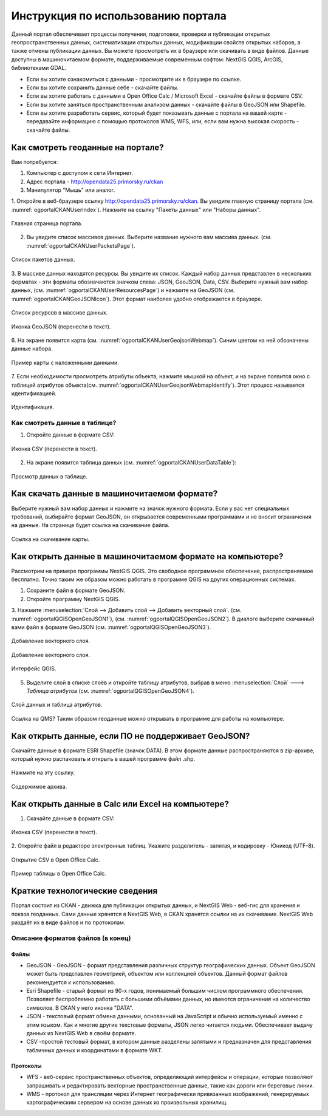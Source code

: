 .. sectionauthor:: Дмитрий Барышников <dmitry.baryshnikov@nextgis.ru>

.. _ngogportal_user:

Инструкция по использованию портала
==============================================

Данный портал обеспечивает процессы получения, подготовки, проверки и публикации 
открытых геопространственных данных, систематизации открытых данных, модификации 
свойств открытых наборов, а также отмены публикации данных. Вы можете просмотреть 
их в браузере или скачивать в виде файлов. Данные доступны в машиночитаемом формате, 
поддерживаемые современным софтом: NextGIS QGIS, ArcGIS, библиотеками GDAL.

* Если вы хотите ознакомиться с данными - просмотрите их в браузере по ссылке.
* Если вы хотите сохранить данные себе - скачайте файлы.
* Если вы хотите работать с данными в Open Office Calc / Microsoft Excel - скачайте 
  файлы в формате CSV.
* Если вы хотите заняться пространственным анализом данных - скачайте файлы в GeoJSON 
  или Shapefile.
* Если вы хотите разработать сервис, который будет показывать данные с портала на 
  вашей карте - передавайте информацию с помощью протоколов WMS, WFS, или, если 
  вам нужна высокая скорость - скачайте файлы.


Как смотреть геоданные на портале?
--------------------------------------

Вам потребуется:

1. Компьютер с доступом к cети Интернет.
2. Адрес портала - http://opendata25.primorsky.ru/ckan
3. Манипулятор "Мышь" или аналог.

1. Откройте в веб-браузере ссылку http://opendata25.primorsky.ru/ckan. Вы увидите 
главную страницу портала (см. :numref:`ogportalCKANUserIndex`). Нажмите на ссылку 
"Пакеты данных" или "Наборы данных".

.. figure:: _static/ogportalCKANUserIndex.png
   :name: ogportalCKANUserIndex
   :align: center
   :width: 16cm

   Главная страница портала.

2. Вы увидите список массивов данных. Выберите название нужного вам массива данных.  (см. :numref:`ogportalCKANUserPacketsPage`). 


.. figure:: _static/ogportalCKANUserPacketsPage.png
   :name: ogportalCKANUserPacketsPage
   :align: center
   :width: 16cm

   Список пакетов данных.

3. В массиве данных находятся ресурсы. Вы увидите их список. Каждый набор данных 
представлен в нескольких форматах - эти форматы обозначаются значком слева: JSON, 
GeoJSON, Data, CSV.  Выберите нужный вам набор данных, (см. :numref:`ogportalCKANUserResourcesPage`) 
и нажмите на GeoJSON (см. :numref:`ogportalCKANGeoJSONIcon`). Этот формат наиболее 
удобно отображается в браузере. 


.. figure:: _static/ogportalCKANUserResourcesPage.png
   :name: ogportalCKANUserResourcesPage
   :align: center
   :width: 16cm

   Список ресурсов в массиве данных.


.. figure:: _static/ogportalCKANGeoJSONIcon.png
   :name: ogportalCKANGeoJSONIcon
   :align: center

   Иконка GeoJSON (перенести в текст).


6. На экране появится карта (см. :numref:`ogportalCKANUserGeojsonWebmap`). Синим 
цветом на ней обозначены данные набора. 

.. figure:: _static/ogportalCKANUserGeojsonWebmap.png
   :name: ogportalCKANUserGeojsonWebmap
   :align: center
   :width: 16cm

   Пример карты с наложенными данными.

7. Если необходимости просмотреть атрибуты объекта, нажмите мышкой на объект, и 
на экране появится окно с таблицей атрибутов объекта(см. :numref:`ogportalCKANUserGeojsonWebmapIdentify`). 
Этот процесс называется идентификацией.

.. figure:: _static/ogportalCKANUserGeojsonWebmapIdentify.png
   :name: ogportalCKANUserGeojsonWebmapIdentify
   :align: center
   :width: 16cm

   Идентификация.

Как смотреть данные в таблице?
~~~~~~~~~~~~~~~~~~~~~~~~~~~~~~~~~~~~~~ 

1. Откройте данные в формате CSV:

.. figure:: _static/ogportalCKANCSVIcon.png
   :name: ogportalCKANCSVIcon
   :align: center

   Иконка CSV (перенести в текст).

2. На экране появится таблица данных (см. :numref:`ogportalCKANUserDataTable`):

.. figure:: _static/ogportalCKANUserDataTable.png
   :name: ogportalCKANUserDataTable
   :align: center
   :width: 16cm

   Просмотр данных в таблице.

Как скачать данные в машиночитаемом формате?
-----------------------------------------------------------------

Выберите нужный вам набор данных и нажмите на значок нужного формата. Если у вас 
нет специальных требований, выбирайте формат GeoJSON, он открывается современными 
программами и не вносит ограничения на данные. 
На странице будет ссылка на скачивание файла.

.. figure:: _static/ogportalCKANDownloadGeoJSONLink.png
   :name: ogportalCKANDownloadGeoJSONLink
   :align: center
   :width: 16cm

   Ссылка на скачивание карты.

Как открыть данные в машиночитаемом формате на компьютере?
--------------------------------------------------------------------

Рассмотрим на примере программы NextGIS QGIS. Это свободное программное обеспечение, 
распространяемое бесплатно. Точно таким же образом можно работать в программе QGIS 
на других операционных системах.

1. Сохраните файл в формате GeoJSON.
2. Откройте программу NextGIS QGIS.
3. Нажмите :menuselection:`Слой --> Добавить слой --> Добавить векторный слой`. (см. :numref:`ogportalQGISOpenGeoJSON1`), (см. :numref:`ogportalQGISOpenGeoJSON2`). 
В диалоге выберите скачанный вами файл в формате GeoJSON (см. :numref:`ogportalQGISOpenGeoJSON3`).


.. figure:: _static/LREGQGISOpenShape1.png
   :name: ogportalQGISOpenGeoJSON1
   :align: center
   :width: 16cm

   Добавление векторного слоя. 

.. figure:: _static/LREGQGISOpenShape2.png
   :name: ogportalQGISOpenGeoJSON2
   :align: center
   :width: 16cm

   Добавление векторного слоя.
 
.. figure:: _static/ogportalQGISOpenGeoJSON3.png
   :name: ogportalQGISOpenGeoJSON3
   :align: center
   :width: 16cm

   Интерфейс QGIS. 

5. Выделите слой в списке слоёв и откройте таблицу атрибутов, выбрав в меню :menuselection:`Слой` ---> `Таблица атрибутов` (см. :numref:`ogportalQGISOpenGeoJSON4`).

.. figure:: _static/ogportalQGISOpenGeoJSON4.png
   :name: ogportalQGISOpenGeoJSON4
   :align: center
   :width: 16cm

   Слой данных и таблица атрибутов.

Ссылка на QMS?
Таким образом геоданные можно открывать в программе для работы на компьютере.

Как открыть данные, если ПО не поддерживает GeoJSON?
---------------------------------------------------------------------

Скачайте данные в формате ESRI Shapefile (значок DATA). В этом формате данные распространяются 
в zip-архиве, который нужно распаковать и открыть в вашей программе файл .shp. 

.. figure:: _static/ogportalCKANSHPIcon.png
   :name: ogportalCKANSHPIcon
   :align: center

   Нажмите на эту ссылку.

.. figure:: _static/ogportalSHPZip.png
   :name: ogportalSHPZip
   :align: center
   :width: 16cm

   Содержимое архива.

Как открыть данные в Calc или Excel на компьютере?
---------------------------------------------------------------------

1. Скачайте данные в формате CSV:

.. figure:: _static/ogportalCKANCSVIcon.png
   :name: ogportalCKANCSVIcon1
   :align: center

   Иконка CSV (перенести в текст).

2. Откройте файл в редакторе электронных таблиц. Укажите разделитель - запятая, 
и кодировку - Юникод (UTF-8). 

.. figure:: _static/ogportalCalcOpenCSV.png
   :name: ogportalCalcOpenCSV
   :align: center
   :width: 16cm

   Открытие CSV в Open Office Calc.

.. figure:: _static/ogportalCalc.png
   :name: ogportalCalc
   :align: center
   :width: 16cm

   Пример таблицы в Open Office Calc.


Краткие технологические сведения
------------------------------------
Портал состоит из CKAN - движка для публикации открытых данных, и NextGIS Web - веб-гис 
для хранения и показа геоданных. Сами данные хрянятся в NextGIS Web, в CKAN хранятся 
ссылки на их скачивание. NextGIS Web раздаёт их в виде файлов и по протоколам.

Описание форматов файлов (в конец)
~~~~~~~~~~~~~~~~~~~~~~~~~~~~~~~~~~~

Файлы
::::::::::::::::

* GeoJSON - GeoJSON - формат представления различных структур географических данных. 
  Объект GeoJSON может быть представлен геометрией, объектом или коллекцией объектов. 
  Данный формат файлов рекомендуется к использованию.
* Esri Shapefile - старый формат из 90-х годов, понимаемый большим числом программного 
  обеспечения. Позволяет беспроблемно работать с большими объёмами данных, но имеются 
  ограничения на количество символов. В CKAN у него иконка "DATA".
* JSON - текстовый формат обмена данными, основанный на JavaScript и обычно используемый 
  именно с этим языком. Как и многие другие текстовые форматы, JSON легко читается людьми.
  Обеспечивает выдачу данных из NextGIS Web в своём формате.
* CSV -простой тестовый формат, в котором данные разделены запятыми и предназначен 
  для представления табличных данных и координатами в формате WKT.

Протоколы
::::::::::::::::

* WFS - веб-сервис пространственных объектов, определяющий интерфейсы и операции, 
  которые позволяют запрашивать и редактировать векторные пространственные данные, 
  такие как дороги или береговые линии.

* WMS - протокол для трансляции через Интернет географически привязанных изображений, 
  генерируемых картографическим сервером на основе данных из произвольных хранилищ.

